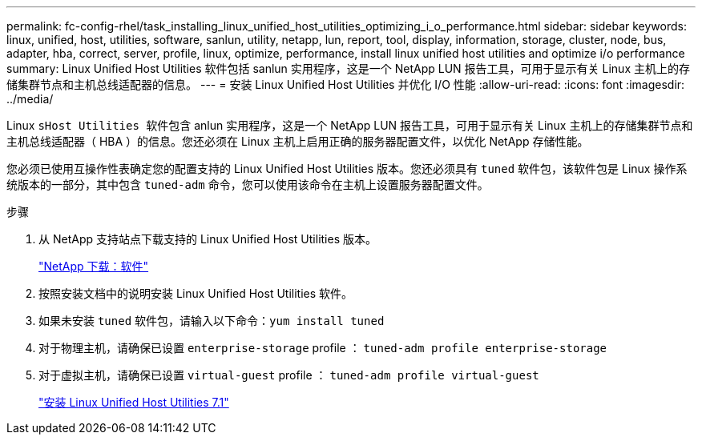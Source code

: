 ---
permalink: fc-config-rhel/task_installing_linux_unified_host_utilities_optimizing_i_o_performance.html 
sidebar: sidebar 
keywords: linux, unified, host, utilities, software, sanlun, utility, netapp, lun, report, tool, display, information, storage, cluster, node, bus, adapter, hba, correct, server, profile, linux, optimize, performance, install linux unified host utilities and optimize i/o performance 
summary: Linux Unified Host Utilities 软件包括 sanlun 实用程序，这是一个 NetApp LUN 报告工具，可用于显示有关 Linux 主机上的存储集群节点和主机总线适配器的信息。 
---
= 安装 Linux Unified Host Utilities 并优化 I/O 性能
:allow-uri-read: 
:icons: font
:imagesdir: ../media/


[role="lead"]
Linux `sHost Utilities 软件包含` anlun 实用程序，这是一个 NetApp LUN 报告工具，可用于显示有关 Linux 主机上的存储集群节点和主机总线适配器（ HBA ）的信息。您还必须在 Linux 主机上启用正确的服务器配置文件，以优化 NetApp 存储性能。

您必须已使用互操作性表确定您的配置支持的 Linux Unified Host Utilities 版本。您还必须具有 `tuned` 软件包，该软件包是 Linux 操作系统版本的一部分，其中包含 `tuned-adm` 命令，您可以使用该命令在主机上设置服务器配置文件。

.步骤
. 从 NetApp 支持站点下载支持的 Linux Unified Host Utilities 版本。
+
http://mysupport.netapp.com/NOW/cgi-bin/software["NetApp 下载：软件"]

. 按照安装文档中的说明安装 Linux Unified Host Utilities 软件。
. 如果未安装 `tuned` 软件包，请输入以下命令：``yum install tuned``
. 对于物理主机，请确保已设置 `enterprise-storage` profile ： `tuned-adm profile enterprise-storage`
. 对于虚拟主机，请确保已设置 `virtual-guest` profile ： `tuned-adm profile virtual-guest`
+
https://library.netapp.com/ecm/ecm_download_file/ECMLP2547936["安装 Linux Unified Host Utilities 7.1"]



